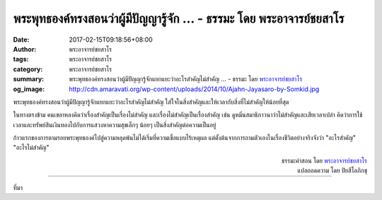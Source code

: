 พระพุทธองค์ทรงสอนว่าผู้มีปัญญารู้จัก ... - ธรรมะ โดย พระอาจารย์ชยสาโร
###############################################################

:date: 2017-02-15T09:18:56+08:00
:author: พระอาจารย์ชยสาโร
:tags: พระอาจารย์ชยสาโร
:category: พระอาจารย์ชยสาโร
:summary: พระพุทธองค์ทรงสอนว่าผู้มีปัญญารู้จักแยกแยะว่าอะไรสำคัญไม่สำคัญ ...
          - ธรรมะ โดย `พระอาจารย์ชยสาโร`_
:og_image: http://cdn.amaravati.org/wp-content/uploads/2014/10/Ajahn-Jayasaro-by-Somkid.jpg


พระพุทธองค์ทรงสอนว่าผู้มีปัญญารู้จักแยกแยะว่าอะไรสำคัญไม่สำคัญ
ใส่ใจในสิ่งสำคัญและให้เวลากับสิ่งที่ไม่สำคัญให้น้อยที่สุด

ในทางตรงข้าม คนเขลาหลงคิดว่าเรื่องสำคัญเป็นเรื่องไม่สำคัญ และเรื่องไม่สำคัญเป็นเรื่องสำคัญ
เช่น ดูหมิ่นสมาธิภาวนาว่าไม่สำคัญและเสียเวลาเปล่า คิดว่าการใช้เวลาและทรัพย์สินเงินทองไปกับการแสวงหาความสุขเล็กๆ น้อยๆ เป็นสิ่งสำคัญต่อความเป็นอยู่

ก้าวแรกของการตามรอยพระพุทธองค์ไปสู่ความหลุดพ้นไม่ได้เริ่มที่ความเชื่อแบบไร้เหตุผล แต่ตั้งต้นจากการถามตัวเองในเรื่องชีวิตอย่างจริงจังว่า "อะไรสำคัญ" "อะไรไม่สำคัญ" 

.. container:: align-right

  | ธรรมะคำสอน โดย `พระอาจารย์ชยสาโร`_
  | แปลถอดความ โดย ปิยสีโลภิกขุ

.. image:: https://scontent-tpe1-1.xx.fbcdn.net/v/t31.0-8/16722598_1120112961430722_4887648375089290136_o.jpg?oh=5f8cedb59eef33904e60ea1035710214&oe=59495B67
   :align: center
   :alt: The Buddha taught that wise people

----

ที่มา

.. raw:: html

  <iframe src="https://www.facebook.com/plugins/post.php?href=https%3A%2F%2Fwww.facebook.com%2Fjayasaro.panyaprateep.org%2Fposts%2F1120112961430722%3A0&width=500" width="500" height="547" style="border:none;overflow:hidden" scrolling="no" frameborder="0" allowTransparency="true"></iframe>

.. _พระอาจารย์ชยสาโร: https://th.wikipedia.org/wiki/พระฌอน_ชยสาโร
